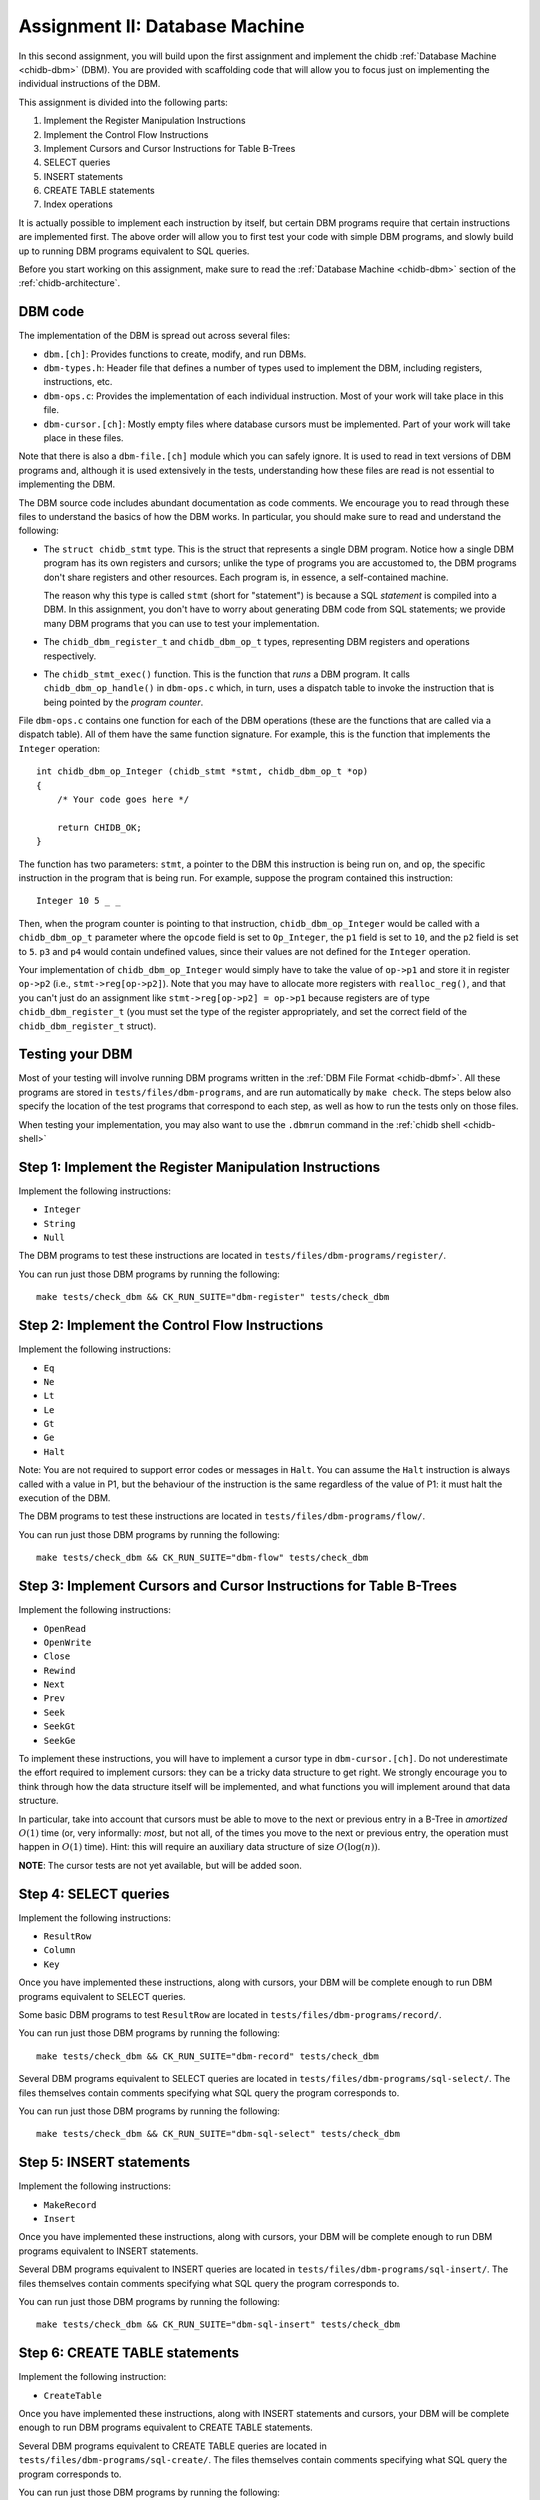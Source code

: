.. _chidb-assignment-dbm:

Assignment II: Database Machine
===============================

In this second assignment, you will build upon the first assignment and implement
the chidb :ref:`Database Machine <chidb-dbm>` (DBM). You are provided with 
scaffolding code that will allow you to focus just on implementing the
individual instructions of the DBM.

This assignment is divided into the following parts:

#. Implement the Register Manipulation Instructions
#. Implement the Control Flow Instructions
#. Implement Cursors and Cursor Instructions for Table B-Trees
#. SELECT queries
#. INSERT statements
#. CREATE TABLE statements
#. Index operations

It is actually possible to implement each instruction by itself, but certain
DBM programs require that certain instructions are implemented first. The above
order will allow you to first test your code with simple DBM programs, and slowly
build up to running DBM programs equivalent to SQL queries. 

Before you start working on this assignment, make sure to read the
:ref:`Database Machine <chidb-dbm>` section of the :ref:`chidb-architecture`.


DBM code
--------

The implementation of the DBM is spread out across several files:

* ``dbm.[ch]``: Provides functions to create, modify, and run DBMs.
* ``dbm-types.h``: Header file that defines a number of types used to implement
  the DBM, including registers, instructions, etc.
* ``dbm-ops.c``: Provides the implementation of each individual instruction. 
  Most of your work will take place in this file.
* ``dbm-cursor.[ch]``: Mostly empty files where database cursors must be implemented.
  Part of your work will take place in these files.
  
Note that there is also a ``dbm-file.[ch]`` module which you can safely ignore. It is used
to read in text versions of DBM programs and, although it is used extensively in the tests,
understanding how these files are read is not essential to implementing the DBM.  
  
The DBM source code includes abundant documentation as code comments. We encourage you
to read through these files to understand the basics of how the DBM works. In particular,
you should make sure to read and understand the following:

* The ``struct chidb_stmt`` type. This is the struct that represents a single DBM program.
  Notice how a single DBM program has its own registers and cursors; unlike the type of
  programs you are accustomed to, the DBM programs don't share registers and other resources.
  Each program is, in essence, a self-contained machine.
  
  The reason why this type is called ``stmt`` (short for "statement") is because a SQL *statement*
  is compiled into a DBM. In this assignment, you don't have to worry about generating
  DBM code from SQL statements; we provide many DBM programs that you can use to test your
  implementation.
* The ``chidb_dbm_register_t`` and ``chidb_dbm_op_t`` types, representing DBM registers and operations
  respectively.
* The ``chidb_stmt_exec()`` function. This is the function that *runs* a DBM program. It calls
  ``chidb_dbm_op_handle()`` in ``dbm-ops.c`` which, in turn, uses a dispatch table to invoke
  the instruction that is being pointed by the *program counter*.

File ``dbm-ops.c`` contains one function for each of the DBM operations (these are the functions that
are called via a dispatch table). All of them have the same function signature. For example, this is
the function that implements the ``Integer`` operation::

   int chidb_dbm_op_Integer (chidb_stmt *stmt, chidb_dbm_op_t *op)
   {
       /* Your code goes here */
   
       return CHIDB_OK;
   }
   
The function has two parameters: ``stmt``, a pointer to the DBM this instruction is being run on, and
``op``, the specific instruction in the program that is being run. For example, suppose the program contained
this instruction::

   Integer 10 5 _ _
   
Then, when the program counter is pointing to that instruction, ``chidb_dbm_op_Integer`` would be called with
a ``chidb_dbm_op_t`` parameter where the ``opcode`` field is set to ``Op_Integer``, the ``p1`` field is set 
to ``10``, and the ``p2`` field is set to ``5``. ``p3`` and ``p4`` would contain undefined values, since their
values are not defined for the ``Integer`` operation.

Your implementation of ``chidb_dbm_op_Integer`` would simply have to take the value of ``op->p1`` and store it
in register ``op->p2`` (i.e., ``stmt->reg[op->p2]``). Note that you may have to allocate more registers
with ``realloc_reg()``, and that you can't just do an assignment like ``stmt->reg[op->p2] = op->p1`` because
registers are of type ``chidb_dbm_register_t`` (you must set the type of the register appropriately, and
set the correct field of the ``chidb_dbm_register_t`` struct). 

Testing your DBM
----------------

Most of your testing will involve running DBM programs written in the :ref:`DBM File Format <chidb-dbmf>`.
All these programs are stored in ``tests/files/dbm-programs``, and are run automatically by ``make check``.
The steps below also specify the location of the test programs that correspond to each step, as well
as how to run the tests only on those files.

When testing your implementation, you may also want to use the ``.dbmrun`` command in the
:ref:`chidb shell <chidb-shell>`


Step 1: Implement the Register Manipulation Instructions
--------------------------------------------------------

Implement the following instructions:

* ``Integer``
* ``String``
* ``Null``

The DBM programs to test these instructions are located in ``tests/files/dbm-programs/register/``.

You can run just those DBM programs by running the following::

   make tests/check_dbm && CK_RUN_SUITE="dbm-register" tests/check_dbm


Step 2: Implement the Control Flow Instructions
-----------------------------------------------

Implement the following instructions:

* ``Eq``
* ``Ne``
* ``Lt``
* ``Le``
* ``Gt``
* ``Ge``
* ``Halt``

Note: You are not required to support error codes or messages in ``Halt``. You can
assume the ``Halt`` instruction is always called with a value in P1, but the behaviour
of the instruction is the same regardless of the value of P1: it must halt the execution
of the DBM.


The DBM programs to test these instructions are located in ``tests/files/dbm-programs/flow/``.

You can run just those DBM programs by running the following::

   make tests/check_dbm && CK_RUN_SUITE="dbm-flow" tests/check_dbm
   
Step 3: Implement Cursors and Cursor Instructions for Table B-Trees
-------------------------------------------------------------------

Implement the following instructions:

* ``OpenRead``
* ``OpenWrite``
* ``Close``
* ``Rewind``
* ``Next``
* ``Prev``
* ``Seek``
* ``SeekGt``
* ``SeekGe``

To implement these instructions, you will have to implement a cursor type in ``dbm-cursor.[ch]``.
Do not underestimate the effort required to implement cursors: they can be a tricky
data structure to get right. We strongly encourage you to think through how the data structure
itself will be implemented, and what functions you will implement around that data structure.

In particular, take into account that cursors must be able to move to the next or previous 
entry in a B-Tree in *amortized* :math:`O(1)` time (or, very informally: *most*, but not all,
of the times you move to the next or previous entry, the operation must happen in :math:`O(1)` time). 
Hint: this will require an auxiliary data structure of size :math:`O(\log(n))`.

**NOTE**: The cursor tests are not yet available, but will be added soon.

.. 
   The DBM programs to test these instructions are located in ``tests/files/dbm-programs/cursor/``.
   
   You can run just those DBM programs by running the following::
   
      make tests/check_dbm && CK_RUN_SUITE="dbm-cursor" tests/check_dbm
      
   Take into account that these programs only perform some rudimentary tests on cursors, and they may
   pass even with incomplete implementations of cursors. The reason for this is that, at this point,
   you haven't implemented the column access functions, so it is not possible to check whether a cursor
   is actually in the correct position. However, the programs do test most basic operations on cursors so,
   if you pass all these tests, it's probably safe to move on to the next steps of the assignment.

Step 4: SELECT queries
----------------------

Implement the following instructions:

* ``ResultRow``
* ``Column``
* ``Key``

Once you have implemented these instructions, along with cursors, your DBM will be complete enough
to run DBM programs equivalent to SELECT queries. 

Some basic DBM programs to test ``ResultRow`` are located in ``tests/files/dbm-programs/record/``.

You can run just those DBM programs by running the following::

   make tests/check_dbm && CK_RUN_SUITE="dbm-record" tests/check_dbm
   
Several DBM programs equivalent to SELECT queries are located in ``tests/files/dbm-programs/sql-select/``.
The files themselves contain comments specifying what SQL query the program corresponds to.

You can run just those DBM programs by running the following::

   make tests/check_dbm && CK_RUN_SUITE="dbm-sql-select" tests/check_dbm

Step 5: INSERT statements
-------------------------

Implement the following instructions:

* ``MakeRecord``
* ``Insert``

Once you have implemented these instructions, along with cursors, your DBM will be complete enough
to run DBM programs equivalent to INSERT statements. 
   
Several DBM programs equivalent to INSERT queries are located in ``tests/files/dbm-programs/sql-insert/``.
The files themselves contain comments specifying what SQL query the program corresponds to.

You can run just those DBM programs by running the following::

   make tests/check_dbm && CK_RUN_SUITE="dbm-sql-insert" tests/check_dbm
   
   
Step 6: CREATE TABLE statements
-------------------------------

Implement the following instruction:

* ``CreateTable``

Once you have implemented these instructions, along with INSERT statements and cursors, your DBM will be complete enough
to run DBM programs equivalent to CREATE TABLE statements. 
   
Several DBM programs equivalent to CREATE TABLE queries are located in ``tests/files/dbm-programs/sql-create/``.
The files themselves contain comments specifying what SQL query the program corresponds to.

You can run just those DBM programs by running the following::

   make tests/check_dbm && CK_RUN_SUITE="dbm-sql-create" tests/check_dbm
   
   
Step 7: Index operations
------------------------

Implement the following instructions:

* ``IdxGt``
* ``IdxGe``
* ``IdxLt``
* ``IdxLe``
* ``IdxKey``
* ``IdxInsert``
* ``CreateIndex``

Once you have implemented these instructions, along with cursors, your DBM will be complete enough
to run programs that create, manipulate, and query Index B-Trees.

**NOTE**: The index tests are not yet available, but will be added soon.

..
   Several DBM programs to test the index instructions are located in ``tests/files/dbm-programs/index/``.
   The files themselves contain comments specifying what SQL query the program corresponds to.
   
   You can run just those DBM programs by running the following::
   
      make tests/check_dbm && CK_RUN_SUITE="dbm-index" tests/check_dbm
   
      